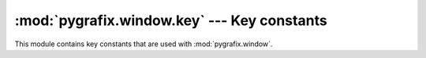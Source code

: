 :mod:`pygrafix.window.key` --- Key constants
============================================

.. module:: pygrafix.window.key
    :synopsis: Key constants for :mod:`pygrafix.window`.

This module contains key constants that are used with :mod:`pygrafix.window`.

.. data::
    _0
    _1
    _2
    _3
    _4
    _5
    _6
    _7
    _8
    _9

    Number constants.

.. data::
    A
    B
    C
    D
    E
    F
    G
    H
    I
    J
    K
    L
    M
    N
    O
    P
    Q
    R
    S
    T
    U
    V
    W
    X
    Y
    Z

    Alphabetic constants.

.. data::
    F1
    F2
    F3
    F4
    F5
    F6
    F7
    F8
    F9
    F10
    F11
    F12
    F13
    F14
    F15
    F16
    F17
    F18
    F19
    F20
    F21
    F22
    F23
    F24
    F25

    F-key constants.

.. data::
    KP_0
    KP_1
    KP_2
    KP_3
    KP_4
    KP_5
    KP_6
    KP_7
    KP_8
    KP_9
    KP_DECIMAL
    KP_DIVIDE
    KP_MULTIPLY
    KP_SUBTRACT
    KP_ADD
    KP_ENTER
    KP_EQUAL

    Keypad constants.

.. data::
    RIGHT
    LEFT
    DOWN
    UP

    Directional keys.

.. data::
    COMMA
    PERIOD
    SEMICOLON
    SLASH
    BACKSLASH
    APOSTROPHE
    GRAVE_ACCENT
    LEFT_BRACKET
    RIGHT_BRACKET
    MINUS
    EQUAL

    Punctation and special symbol keys.

.. data::
    SPACE
    ENTER
    TAB

    Whitespace keys.

.. data::
    CAPS_LOCK
    SCROLL_LOCK
    NUM_LOCK

    Lock keys.

.. data::
    ESCAPE
    BACKSPACE
    INSERT
    DELETE
    PAGE_UP
    PAGE_DOWN
    HOME
    END
    PRINT_SCREEN
    PAUSE
    MENU

    Miscellaneous keys.

.. data::
    LEFT_SHIFT
    LEFT_CONTROL
    LEFT_ALT
    LEFT_SUPER
    RIGHT_SHIFT
    RIGHT_CONTROL
    RIGHT_ALT
    RIGHT_SUPER

    Modifier keys.

.. data::
    WORLD_1
    WORLD_2

    Non-US keys #1 and #2.

